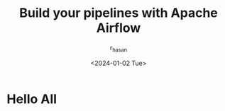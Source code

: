 #+title: Build your pipelines with Apache Airflow
#+description: Book Review - Build your pipelines with Apache Airflow
#+author: r_hasan
#+date:<2024-01-02 Tue> 
#+hugo_base_dir: ../../

* Hello All
